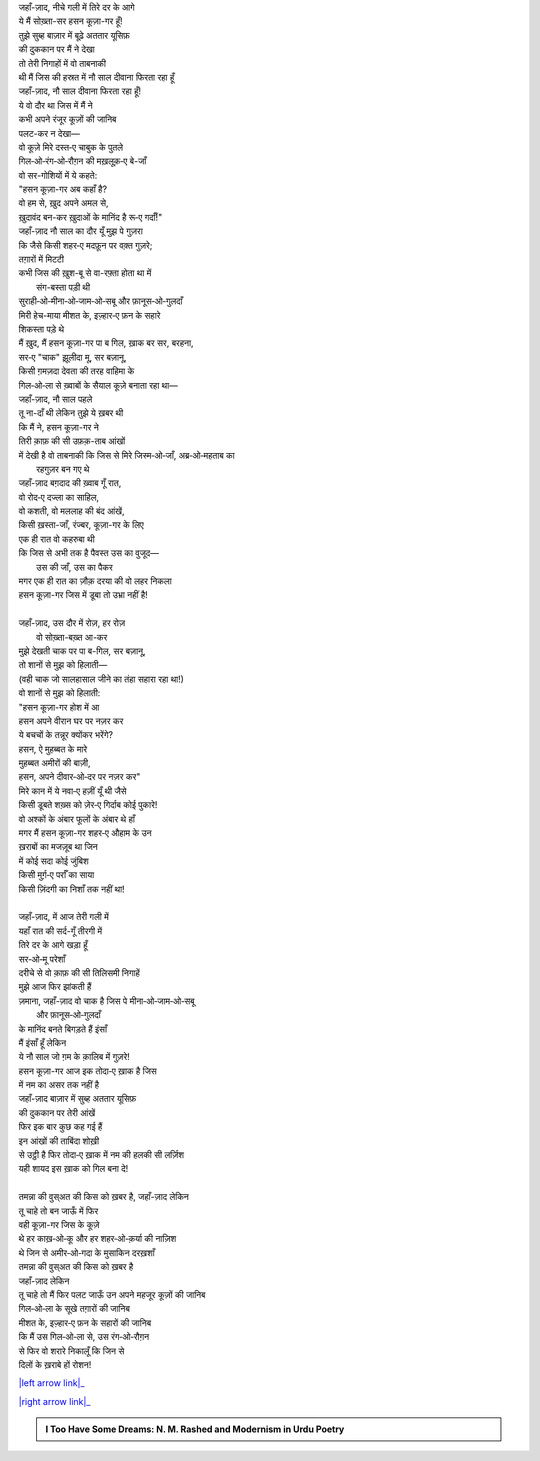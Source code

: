 .. title: §26ـ हसन कूज़ा-गर
.. slug: itoohavesomedreams/poem_26
.. date: 2015-08-18 17:40:11 UTC
.. tags: poem itoohavesomedreams rashid
.. link: 
.. description: Urdu version of "Ḥasan kūzah-gar"
.. type: text



| जहाँ-ज़ाद, नीचे गली में तिरे दर के आगे
| ये मैं सोख़्ता-सर हसन कूज़ा-गर हूँ!
| तुझे सुब्ह बाज़ार में बूढ़े अततार यूसिफ़
| की दुककान पर मैं ने देखा
| तो तेरी निगाहों में वो ताबनाकी
| थी मैं जिस की हस्रत में नौ साल दीवाना फिरता रहा हूँ
| जहाँ-ज़ाद, नौ साल दीवाना फिरता रहा हूँ!
| ये वो दौर था जिस में मैं ने
| कभी अपने रंजूर कूज़ों की जानिब
| पलट-कर न देखा—
| वो कूज़े मिरे दस्त‐ए चाबुक के पुतले
| गिल‐ओ‐रंग‐ओ‐रौग़न की मख़लूक़‐ए बे-जाँ
| वो सर-गोशियों में ये कहते:
| "हसन कूज़ा-गर अब कहाँ है?
| वो हम से, ख़ुद अपने अमल से,
| ख़ुदावंद बन-कर ख़ुदाओं के मानिंद है रू‐ए गर्दाँ!"
| जहाँ-ज़ाद नौ साल का दौर यूँ मुझ पे गुज़रा
| कि जैसे किसी शहर‐ए मदफ़ून पर वक़्त गुज़रे;
| तग़ारों में मिटटी
| कभी जिस की ख़ुश-बू से वा-रफ़्ता होता था में
|             संग-बस्ता पड़ी थी
| सुराही‐ओ‐मीना‐ओ‐जाम‐ओ‐सबू और फ़ानूस‐ओ‐गुलदाँ
| मिरी हेच-माया मीशत के, इज़्हार‐ए फ़न के सहारे
| शिकस्ता पड़े थे
| मैं ख़ुद, मैं हसन कूज़ा-गर पा ब गिल, ख़ाक बर सर, बरहना,
| सर‐ए "चाक" झ़ूलीदा मू, सर बज़ानू,
| किसी ग़मज़दा देवता की तरह वाहिमा के
| गिल‐ओ‐ला से ख़्वाबों के सैयाल कूज़े बनाता रहा था—
| जहाँ-ज़ाद, नौ साल पहले
| तू ना-दाँ थी लेकिन तुझे ये ख़बर थी
| कि मैं ने, हसन कूज़ा-गर ने
| तिरी क़ाफ़ की सी उफ़क़-ताब आंखों 
| में देखी है वो ताबनाकी कि जिस से मिरे जिस्म‐ओ‐जाँ, अब्र‐ओ‐महताब का
|             रहगुज़र बन गए थे
| जहाँ-ज़ाद बग़दाद की ख़्वाब गूँ रात,
| वो रोद‐ए दज्ला का साहिल,
| वो कशती, वो मललाह की बंद आंखें,
| किसी ख़स्ता-जाँ, रंज्बर, कूज़ा-गर के लिए
| एक ही रात वो कहरुबा थी
| कि जिस से अभी तक है पैवस्त उस का वुजूद—
|             उस की जाँ, उस का पैकर
| मगर एक ही रात का ज़ौक़ दरया की वो लहर निकला
| हसन कूज़ा-गर जिस में डूबा तो उभ्रा नहीं है!
| 
| जहाँ-ज़ाद, उस दौर में रोज़, हर रोज़
|             वो सोख़्ता-बख़्त आ-कर
| मुझे देखती चाक पर पा ब-गिल, सर बज़ानू,
| तो शानों से मुझ को हिलाती—
| (वही चाक जो सालहासाल जीने का तंहा सहारा रहा था!)
| वो शानों से मुझ को हिलाती:
| "हसन कूज़ा-गर होश में आ
| हसन अपने वीरान घर पर नज़र कर
| ये बचचों के तन्नूर क्योंकर भरेंगे?
| हसन, ऐ मुहब्बत के मारे
| मुहब्बत अमीरों की बाज़ी,
| हसन, अपने दीवार‐ओ‐दर पर नज़र कर"
| मिरे कान में ये नवा‐ए हज़ीं यूँ थी जैसे
| किसी डूबते शख़्स को ज़ेर‐ए गिर्दाब कोई पुकारे!
| वो अश्कों के अंबार फूलों के अंबार थे हाँ
| मगर मैं हसन कूज़ा-गर शहर‐ए औहाम के उन 
| ख़राबों का मजज़ूब था जिन
| में कोई सदा कोई जुंबिश
| किसी मुर्ग़‐ए पर्राँ का साया
| किसी ज़िंदगी का निशाँ तक नहीं था!
| 
| जहाँ-ज़ाद, में आज तेरी गली में
| यहाँ रात की सर्द-गूँ तीरगी में
| तिरे दर के आगे खड़ा हूँ
| सर‐ओ‐मू परेशाँ
| दरीचे से वो क़ाफ़ की सी तिलिसमी निगाहें
| मुझे आज फिर झांकती हैं
| ज़माना, जहाँ-ज़ाद वो चाक है जिस पे मीना‐ओ‐जाम‐ओ‐सबू
|             और फ़ानूस‐ओ‐गुलदाँ
| के मानिंद बनते बिगड़ते हैं इंसाँ
| मैं इंसाँ हूँ लेकिन
| ये नौ साल जो ग़म के क़ालिब में गुज़रे!
| हसन कूज़ा-गर आज इक तोदा‐ए ख़ाक है जिस
| में नम का असर तक नहीं है
| जहाँ-ज़ाद बाज़ार में सुब्ह अततार यूसिफ़
| की दुककान पर तेरी आंखें
| फिर इक बार कुछ कह गई हैं
| इन आंखों की ताबिंदा शोख़ी
| से उट्ठी है फिर तोदा‐ए ख़ाक में नम की हलकी सी लर्ज़िश
| यही शायद इस ख़ाक को गिल बना दे!
| 
| तमन्ना की वुस्अत की किस को ख़बर है, जहाँ-ज़ाद लेकिन
| तू चाहे तो बन जाऊँ में फिर
| वही कूज़ा-गर जिस के कूज़े
| थे हर काख़‐ओ‐कू और हर शहर‐ओ‐क़र्या की नाज़िश
| थे जिन से अमीर‐ओ‐गदा के मुसाकिन दरख़शाँ
| तमन्ना की वुस्अत की किस को ख़बर है
| जहाँ-ज़ाद लेकिन
| तू चाहे तो मैं फिर पलट जाऊँ उन अपने महजूर कूज़ों की जानिब
| गिल‐ओ‐ला के सूखे तग़ारों की जानिब
| मीशत के, इज़्हार‐ए फ़न के सहारों की जानिब
| कि मैं उस गिल‐ओ‐ला से, उस रंग‐ओ‐रौग़न
| से फिर वो शरारे निकालूँ कि जिन से
| दिलों के ख़राबे हों रोशन!

|left arrow link|_

|right arrow link|_



.. |left arrow link| replace:: :emoji:`arrow_left` §25. गुमाँ का मुम्किन—जो तू है मैं हूँ! 
.. _left arrow link: /hi/itoohavesomedreams/poem_25

.. |right arrow link| replace::  §27. हसन कूज़ा-गर २ :emoji:`arrow_right` 
.. _right arrow link: /hi/itoohavesomedreams/poem_27

.. admonition:: I Too Have Some Dreams: N. M. Rashed and Modernism in Urdu Poetry


  .. link_figure:: /itoohavesomedreams/
        :title: I Too Have Some Dreams Resource Page
        :class: link-figure
        :image_url: /galleries/i2havesomedreams/i2havesomedreams-small.jpg
        
.. _جمیل نوری نستعلیق فانٹ: http://ur.lmgtfy.com/?q=Jameel+Noori+nastaleeq
 

